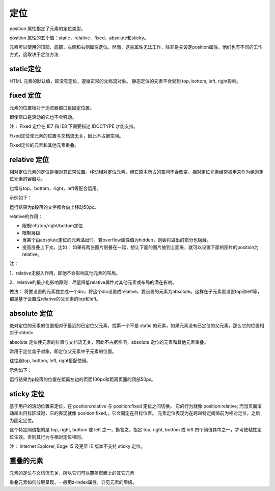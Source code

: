 定位
===================================

position 属性指定了元素的定位类型。

position 属性的五个值：static，relative，fixed，absolute和sticky。

元素可以使用的顶部，底部，左侧和右侧属性定位。然而，这些属性无法工作，除非是先设定position属性。他们也有不同的工作方式，这取决于定位方法

static定位
~~~~~~~~~~~~~~~~

HTML 元素的默认值，即没有定位，遵循正常的文档流对象。
静态定位的元素不会受到 top, bottom, left, right影响。

fixed 定位
~~~~~~~~~~~~~~~~

元素的位置相对于浏览器窗口是固定位置。

即使窗口是滚动的它也不会移动。

注： Fixed 定位在 IE7 和 IE8 下需要描述 !DOCTYPE 才能支持。

Fixed定位使元素的位置与文档流无关，因此不占据空间。

Fixed定位的元素和其他元素重叠。

relative 定位
~~~~~~~~~~~~~~~~~~

相对定位元素的定位是相对其正常位置。移动相对定位元素，但它原本所占的空间不会改变。相对定位元素经常被用来作为绝对定位元素的容器块。

也常与top，bottom，right，left等配合运用。

示例如下：

.. code-block:: css
    :linenos:


    p {
        position: relative;
        top: -50px;
    }

运行结果为p段落的文字都会向上移动50px。

relative的作用： 

- 限制left/top/right/bottom定位
- 限制层级
- 当某个由absolute定位的元素溢出时，若overflow属性值为hidden，则会将溢出的部分也隐藏。
- 提高层叠上下文。比如： 如果有两张图片层叠在一起，想让下面的图片放到上面来，就可以设置下面的图片的position为relative。

注： 

1、relative无侵入作用，即他不会影响其他元素的布局。

2、relative的最小化影响原则：尽量降低relative属性对其他元素或布局的潜在影响。

做法： 将要设置的元素独立成一个div，将这个div设置成relative，要设置的元素为absolute。这样在子元素里设置top和left等，都是基于设置成relative的父元素的top和left。

absolute 定位
~~~~~~~~~~~~~~~~~

绝对定位的元素的位置相对于最近的已定位父元素，找第一个不是 static 的元素，如果元素没有已定位的父元素，那么它的位置相对于<html>

absolute 定位使元素的位置与文档流无关，因此不占据空间。absolute 定位的元素和其他元素重叠。

常用于定位盒子对象，即定位父元素中子元素的位置。

往往跟top, bottom, left, right搭配使用。

示例如下：

.. code-block:: css
    :linenos:


    p {
        position: absolute;
        top: 50px;
        left: 100px;
    }

运行结果为p段落的位置在距离左边的页面100px和距离页面的顶部50px。

sticky 定位
~~~~~~~~~~~~~~~~~~~~

基于用户的滚动位置来定位，在 position:relative 与 position:fixed 定位之间切换。
它的行为就像 position:relative; 而当页面滚动超出目标区域时，它的表现就像 position:fixed;，它会固定在目标位置。
元素定位表现为在跨越特定阈值前为相对定位，之后为固定定位。

这个特定阈值指的是 top, right, bottom 或 left 之一，换言之，指定 top, right, bottom 或 left 四个阈值其中之一，才可使粘性定位生效。否则其行为与相对定位相同。

注：  Internet Explorer, Edge 15 及更早 IE 版本不支持 sticky 定位。

重叠的元素
~~~~~~~~~~~~~~

元素的定位与文档流无关，所以它们可以覆盖页面上的其它元素

重叠元素如何分层呈现，一般用z-index属性，详见元素的层级。
